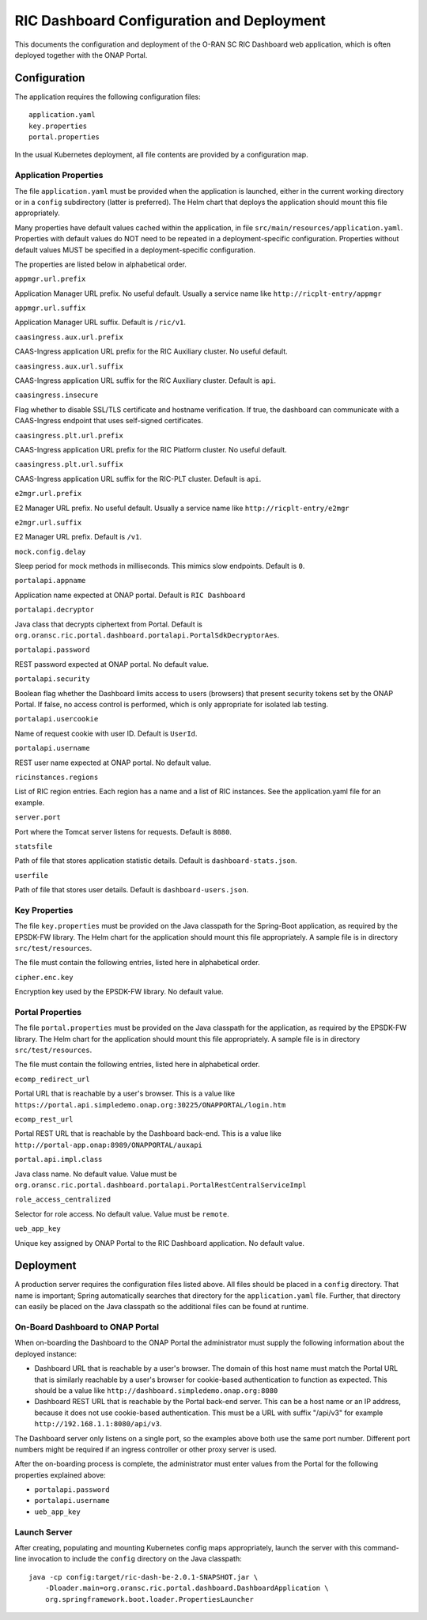 .. This work is licensed under a Creative Commons Attribution 4.0 International License.
.. SPDX-License-Identifier: CC-BY-4.0
.. Copyright (C) 2019 AT&T Intellectual Property

RIC Dashboard Configuration and Deployment
==========================================

This documents the configuration and deployment of the O-RAN SC RIC
Dashboard web application, which is often deployed together with the
ONAP Portal.

Configuration
-------------

The application requires the following configuration files::

    application.yaml
    key.properties
    portal.properties

In the usual Kubernetes deployment, all file contents are provided by
a configuration map.

Application Properties
^^^^^^^^^^^^^^^^^^^^^^

The file ``application.yaml`` must be provided when the application
is launched, either in the current working directory or in a ``config``
subdirectory (latter is preferred). The Helm chart that deploys the
application should mount this file appropriately.

Many properties have default values cached within the application, in
file ``src/main/resources/application.yaml``.  Properties with default
values do NOT need to be repeated in a deployment-specific configuration.
Properties without default values MUST be specified in a
deployment-specific configuration.

The properties are listed below in alphabetical order.

``appmgr.url.prefix``

Application Manager URL prefix. No useful default. Usually a service
name like ``http://ricplt-entry/appmgr``

``appmgr.url.suffix``

Application Manager URL suffix. Default is ``/ric/v1``.

``caasingress.aux.url.prefix``

CAAS-Ingress application URL prefix for the RIC Auxiliary cluster.  No useful default.

``caasingress.aux.url.suffix``

CAAS-Ingress application URL suffix for the RIC Auxiliary cluster. Default is ``api``.

``caasingress.insecure``

Flag whether to disable SSL/TLS certificate and hostname verification.
If true, the dashboard can communicate with a CAAS-Ingress endpoint that
uses self-signed certificates.

``caasingress.plt.url.prefix``

CAAS-Ingress application URL prefix for the RIC Platform cluster.  No useful default.

``caasingress.plt.url.suffix``

CAAS-Ingress application URL suffix for the RIC-PLT cluster. Default is ``api``.

``e2mgr.url.prefix``

E2 Manager URL prefix. No useful default. Usually a service name like
``http://ricplt-entry/e2mgr``

``e2mgr.url.suffix``

E2 Manager URL prefix. Default is ``/v1``.

``mock.config.delay``

Sleep period for mock methods in milliseconds.  This mimics slow
endpoints. Default is ``0``.

``portalapi.appname``

Application name expected at ONAP portal. Default is ``RIC Dashboard``

``portalapi.decryptor``

Java class that decrypts ciphertext from Portal. Default is
``org.oransc.ric.portal.dashboard.portalapi.PortalSdkDecryptorAes``.

``portalapi.password``

REST password expected at ONAP portal. No default value.

``portalapi.security``

Boolean flag whether the Dashboard limits access to users (browsers)
that present security tokens set by the ONAP Portal.  If false, no
access control is performed, which is only appropriate for isolated
lab testing.

``portalapi.usercookie``

Name of request cookie with user ID. Default is ``UserId``.

``portalapi.username``

REST user name expected at ONAP portal. No default value.

``ricinstances.regions``

List of RIC region entries.  Each region has a name and a list of RIC
instances.  See the application.yaml file for an example.

``server.port``

Port where the Tomcat server listens for requests. Default is ``8080``.

``statsfile``

Path of file that stores application statistic details. Default is ``dashboard-stats.json``.

``userfile``

Path of file that stores user details. Default is ``dashboard-users.json``.


Key Properties
^^^^^^^^^^^^^^

The file ``key.properties`` must be provided on the Java classpath for
the Spring-Boot application, as required by the EPSDK-FW library. The
Helm chart for the application should mount this file appropriately.
A sample file is in directory ``src/test/resources``.

The file must contain the following entries, listed here in
alphabetical order.

``cipher.enc.key``

Encryption key used by the EPSDK-FW library.  No default value.


Portal Properties
^^^^^^^^^^^^^^^^^

The file ``portal.properties`` must be provided on the Java classpath
for the application, as required by the EPSDK-FW library.  The Helm
chart for the application should mount this file appropriately.  A
sample file is in directory ``src/test/resources``.

The file must contain the following entries, listed here in
alphabetical order.

``ecomp_redirect_url``

Portal URL that is reachable by a user's browser.  This is a value
like
``https://portal.api.simpledemo.onap.org:30225/ONAPPORTAL/login.htm``

``ecomp_rest_url``

Portal REST URL that is reachable by the Dashboard back-end.
This is a value like ``http://portal-app.onap:8989/ONAPPORTAL/auxapi``

``portal.api.impl.class``

Java class name.  No default value.  Value must be
``org.oransc.ric.portal.dashboard.portalapi.PortalRestCentralServiceImpl``

``role_access_centralized``

Selector for role access.  No default value.  Value must be ``remote``.

``ueb_app_key``

Unique key assigned by ONAP Portal to the RIC Dashboard application.
No default value.


Deployment
----------

A production server requires the configuration files listed above.
All files should be placed in a ``config`` directory.  That name is
important; Spring automatically searches that directory for the
``application.yaml`` file. Further, that directory can easily be
placed on the Java classpath so the additional files can be found at
runtime.


On-Board Dashboard to ONAP Portal
^^^^^^^^^^^^^^^^^^^^^^^^^^^^^^^^^

When on-boarding the Dashboard to the ONAP Portal the administrator
must supply the following information about the deployed instance:

- Dashboard URL that is reachable by a user's browser. The domain of
  this host name must match the Portal URL that is similarly reachable
  by a user's browser for cookie-based authentication to function as
  expected.  This should be a value like
  ``http://dashboard.simpledemo.onap.org:8080``
- Dashboard REST URL that is reachable by the Portal back-end server.
  This can be a host name or an IP address, because it does not use
  cookie-based authentication.  This must be a URL with suffix "/api/v3"
  for example ``http://192.168.1.1:8080/api/v3``.

The Dashboard server only listens on a single port, so the examples
above both use the same port number.  Different port numbers might be
required if an ingress controller or other proxy server is used.

After the on-boarding process is complete, the administrator must
enter values from the Portal for the following properties explained
above:

- ``portalapi.password``
- ``portalapi.username``
- ``ueb_app_key``

Launch Server
^^^^^^^^^^^^^

After creating, populating and mounting Kubernetes config maps
appropriately, launch the server with this command-line invocation to
include the ``config`` directory on the Java classpath::

    java -cp config:target/ric-dash-be-2.0.1-SNAPSHOT.jar \
        -Dloader.main=org.oransc.ric.portal.dashboard.DashboardApplication \
        org.springframework.boot.loader.PropertiesLauncher
